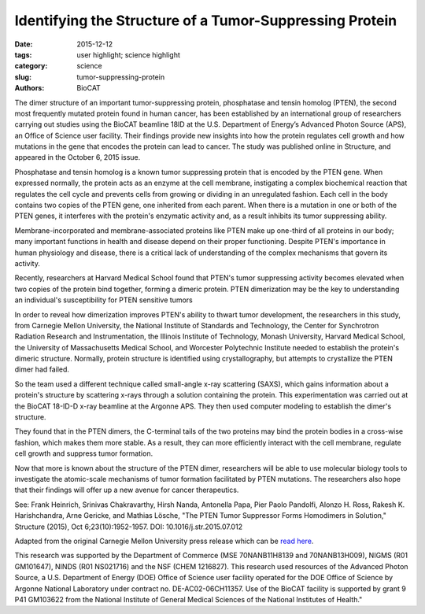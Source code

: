 Identifying the Structure of a Tumor-Suppressing Protein
########################################################

:date: 2015-12-12
:tags: user highlight; science highlight
:category: science
:slug: tumor-suppressing-protein
:authors: BioCAT

.. image:: {filename}/images/scihi/Tumor_2015.jpg
    :class: img-responsive

.. caption::

    An activated PTEN dimer that contains two non-mutant proteins (A) can
    transform the functional lipid (D) on the cellular membrane (E) into a
    chemical form that tunes down cancer predilection. Dimers that contain a mutated
    protein (B), or PTEN monomers cannot transform the functional lipid. Image:
    Carnegie Mellon University

The dimer structure of an important tumor-suppressing protein, phosphatase and tensin
homolog (PTEN), the second most frequently mutated protein found in human cancer, has been
established by an international group of researchers carrying out studies using the BioCAT
beamline 18ID at the U.S. Department of Energy’s Advanced Photon Source (APS), an Office of
Science user facility. Their findings provide new insights into how the protein regulates cell
growth and how mutations in the gene that encodes the protein can lead to cancer. The study
was published online in Structure, and appeared in the October 6, 2015 issue.

Phosphatase and tensin homolog is a known tumor suppressing protein that is encoded by the
PTEN gene. When expressed normally, the protein acts as an enzyme at the cell membrane,
instigating a complex biochemical reaction that regulates the cell cycle and prevents cells from
growing or dividing in an unregulated fashion. Each cell in the body contains two copies of the
PTEN gene, one inherited from each parent. When there is a mutation in one or both of the
PTEN genes, it interferes with the protein's enzymatic activity and, as a result inhibits its tumor
suppressing ability.

Membrane-incorporated and membrane-associated proteins like PTEN make up one-third of all
proteins in our body; many important functions in health and disease depend on their proper
functioning. Despite PTEN's importance in human physiology and disease, there is a critical lack
of understanding of the complex mechanisms that govern its activity.

Recently, researchers at Harvard Medical School found that PTEN's tumor suppressing activity
becomes elevated when two copies of the protein bind together, forming a dimeric protein.
PTEN dimerization may be the key to understanding an individual's susceptibility for PTEN sensitive
tumors

In order to reveal how dimerization improves PTEN's ability to thwart tumor development, the
researchers in this study, from Carnegie Mellon University, the National Institute of Standards
and Technology, the Center for Synchrotron Radiation Research and Instrumentation, the
Illinois Institute of Technology, Monash University, Harvard Medical School, the University of
Massachusetts Medical School, and Worcester Polytechnic Institute needed to establish the
protein's dimeric structure. Normally, protein structure is identified using crystallography, but
attempts to crystallize the PTEN dimer had failed.

So the team used a different technique called small-angle x-ray scattering (SAXS), which gains
information about a protein's structure by scattering x-rays through a solution containing the
protein. This experimentation was carried out at the BioCAT 18-ID-D x-ray beamline
at the Argonne APS. They then used computer modeling to establish the dimer's structure.

They found that in the PTEN dimers, the C-terminal tails of the two proteins may bind the
protein bodies in a cross-wise fashion, which makes them more stable. As a result, they can
more efficiently interact with the cell membrane, regulate cell growth and suppress tumor
formation.

Now that more is known about the structure of the PTEN dimer, researchers will be able to use
molecular biology tools to investigate the atomic-scale mechanisms of tumor formation
facilitated by PTEN mutations. The researchers also hope that their findings will offer up a new
avenue for cancer therapeutics.

See: Frank Heinrich, Srinivas Chakravarthy, Hirsh Nanda, Antonella Papa,
Pier Paolo Pandolfi, Alonzo H. Ross, Rakesh K. Harishchandra, Arne Gericke,
and Mathias Lösche, "The PTEN Tumor Suppressor Forms Homodimers in Solution,"
Structure (2015), Oct 6;23(10):1952-1957. DOI: 10.1016/j.str.2015.07.012

Adapted from the original Carnegie Mellon University press release which can be
`read here <https://www.eurekalert.org/multimedia/pub/97769.php>`_.

This research was supported by the Department of Commerce (MSE 70NANB11H8139 and
70NANB13H009), NIGMS (R01 GM101647), NINDS (R01 NS021716) and the NSF (CHEM
1216827). This research used resources of the Advanced Photon Source, a U.S. Department of
Energy (DOE) Office of Science user facility operated for the DOE Office of Science by Argonne
National Laboratory under contract no. DE-AC02-06CH11357. Use of the BioCAT facility is
supported by grant 9 P41 GM103622 from the National Institute of General Medical Sciences of the
National Institutes of Health."
